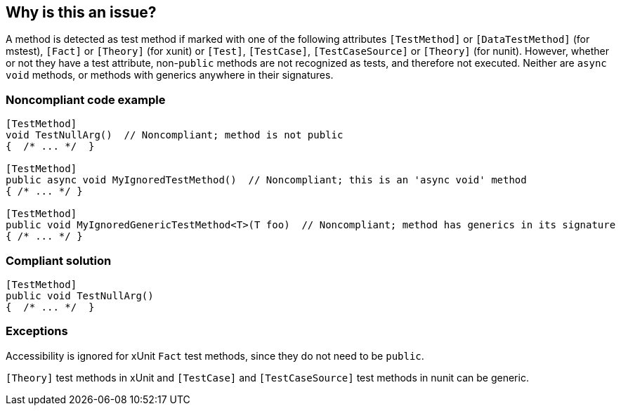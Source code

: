 == Why is this an issue?

A method is detected as test method if marked with one of the following attributes ``++[TestMethod]++`` or ``++[DataTestMethod]++`` (for mstest), ``++[Fact]++`` or ``++[Theory]++`` (for xunit) or ``++[Test]++``, ``++[TestCase]++``, ``++[TestCaseSource]++`` or ``++[Theory]++`` (for nunit). However, whether or not they have a test attribute, non-``++public++`` methods are not recognized as tests, and therefore not executed. Neither are ``++async++`` ``++void++`` methods, or methods with generics anywhere in their signatures. 


=== Noncompliant code example

[source,text]
----
[TestMethod]
void TestNullArg()  // Noncompliant; method is not public
{  /* ... */  }

[TestMethod]
public async void MyIgnoredTestMethod()  // Noncompliant; this is an 'async void' method
{ /* ... */ }

[TestMethod]
public void MyIgnoredGenericTestMethod<T>(T foo)  // Noncompliant; method has generics in its signature
{ /* ... */ }
----


=== Compliant solution

[source,text]
----
[TestMethod]
public void TestNullArg()
{  /* ... */  }
----


=== Exceptions

Accessibility is ignored for xUnit ``++Fact++`` test methods, since they do not need to be ``++public++``.

``++[Theory]++`` test methods in xUnit and ``++[TestCase]++`` and ``++[TestCaseSource]++`` test methods in nunit can be generic.



